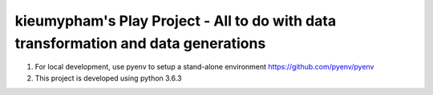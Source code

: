 kieumypham's Play Project - All to do with data transformation and data generations
====================================================================================

1. For local development, use pyenv to setup a stand-alone environment https://github.com/pyenv/pyenv
2. This project is developed using python 3.6.3